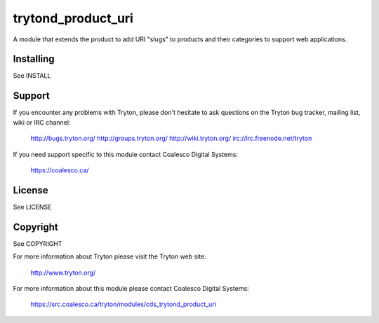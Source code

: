 trytond_product_uri
===================

A module that extends the product to add URI "slugs" to products and
their categories to support web applications.

Installing
----------

See INSTALL

Support
-------

If you encounter any problems with Tryton, please don't hesitate to ask
questions on the Tryton bug tracker, mailing list, wiki or IRC channel:

  http://bugs.tryton.org/
  http://groups.tryton.org/
  http://wiki.tryton.org/
  irc://irc.freenode.net/tryton

If you need support specific to this module contact
Coalesco Digital Systems:

  https://coalesco.ca/

License
-------

See LICENSE

Copyright
---------

See COPYRIGHT


For more information about Tryton please visit the Tryton web site:

  http://www.tryton.org/

For more information about this module please contact Coalesco Digital Systems:

  https://src.coalesco.ca/tryton/modules/cds_trytond_product_uri


